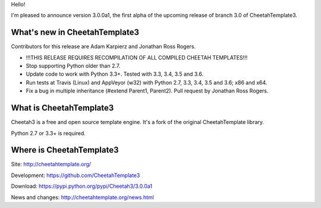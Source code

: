Hello!

I'm pleased to announce version 3.0.0a1, the first alpha of the upcoming
release of branch 3.0 of CheetahTemplate3.


What's new in CheetahTemplate3
==============================

Contributors for this release are Adam Karpierz and Jonathan Ross Rogers.

- !!!THIS RELEASE REQUIRES RECOMPILATION OF ALL COMPILED CHEETAH TEMPLATES!!!
- Stop supporting Python older than 2.7.
- Update code to work with Python 3.3+. Tested with 3.3, 3.4, 3.5 and 3.6.
- Run tests at Travis (Linux) and AppVeyor (w32) with Python 2.7, 3.3, 3.4,
  3.5 and 3.6; x86 and x64.
- Fix a bug in multiple inheritance (#extend Parent1, Parent2).
  Pull request by Jonathan Ross Rogers.


What is CheetahTemplate3
========================

Cheetah3 is a free and open source template engine.
It's a fork of the original CheetahTemplate library.

Python 2.7 or 3.3+ is required.


Where is CheetahTemplate3
=========================

Site:
http://cheetahtemplate.org/

Development:
https://github.com/CheetahTemplate3

Download:
https://pypi.python.org/pypi/Cheetah3/3.0.0a1

News and changes:
http://cheetahtemplate.org/news.html
